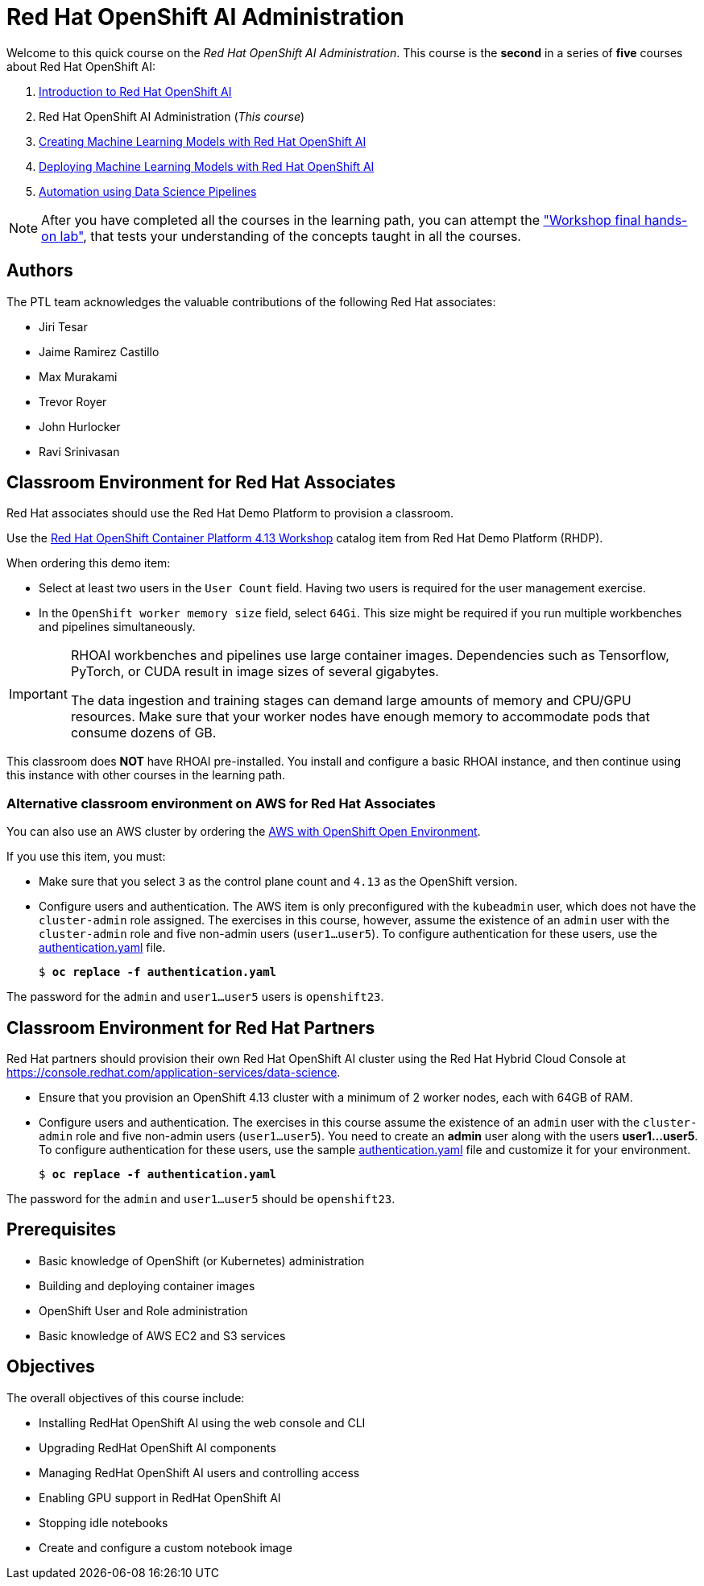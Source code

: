 = Red Hat OpenShift AI Administration
:navtitle: Home

Welcome to this quick course on the _Red Hat OpenShift AI Administration_.
This course is the *second* in a series of *five* courses about Red Hat OpenShift AI:

1. https://redhatquickcourses.github.io/rhods-intro[Introduction to Red Hat OpenShift AI]
2. Red Hat OpenShift AI Administration  (_This course_)
3. https://redhatquickcourses.github.io/rhods-model[Creating Machine Learning Models with Red Hat OpenShift AI]
4. https://redhatquickcourses.github.io/rhods-deploy[Deploying Machine Learning Models with Red Hat OpenShift AI]
5. https://redhatquickcourses.github.io/rhods-pipelines[Automation using Data Science Pipelines]

NOTE: After you have completed all the courses in the learning path, you can attempt the https://github.com/RedHatQuickCourses/rhods-qc-apps/tree/main/7.hands-on-lab["Workshop final hands-on lab"], that tests your understanding of the concepts taught in all the courses.

== Authors

The PTL team acknowledges the valuable contributions of the following Red Hat associates:

* Jiri Tesar
* Jaime Ramirez Castillo
* Max Murakami
* Trevor Royer
* John Hurlocker
* Ravi Srinivasan

== Classroom Environment for Red Hat Associates

Red Hat associates should use the Red Hat Demo Platform to provision a classroom.

Use the https://demo.redhat.com/catalog?search=Red+Hat+OpenShift+Container+Platform+4.13+Workshop&item=babylon-catalog-prod%2Fopenshift-cnv.ocp413-wksp-cnv.prod[Red Hat OpenShift Container Platform 4.13 Workshop] catalog item from Red Hat Demo Platform (RHDP).

When ordering this demo item:

* Select at least two users in the `User Count` field.
Having two users is required for the user management exercise.

* In the `OpenShift worker memory size` field, select `64Gi`.
This size might be required if you run multiple workbenches and pipelines simultaneously.

[IMPORTANT]
====
RHOAI workbenches and pipelines use large container images.
Dependencies such as Tensorflow, PyTorch, or CUDA result in image sizes of several gigabytes.

The data ingestion and training stages can demand large amounts of memory and CPU/GPU resources.
Make sure that your worker nodes have enough memory to accommodate pods that consume dozens of GB.
====

This classroom does *NOT* have RHOAI pre-installed.
You install and configure a basic RHOAI instance, and then continue using this instance with other courses in the learning path.

=== Alternative classroom environment on AWS for Red Hat Associates

You can also use an AWS cluster by ordering the https://demo.redhat.com/catalog?search=AWS+with+OpenShift+Open+Environment&item=babylon-catalog-prod%2Fsandboxes-gpte.sandbox-ocp.prod[AWS with OpenShift Open Environment].

If you use this item, you must:

* Make sure that you select `3` as the control plane count and `4.13` as the OpenShift version.

* Configure users and authentication.
The AWS item is only preconfigured with the `kubeadmin` user, which does not have the `cluster-admin` role assigned.
The exercises in this course, however, assume the existence of an `admin` user with the `cluster-admin` role and five non-admin users (`user1...user5`).
To configure authentication for these users, use the xref:attachment$authentication.yaml[authentication.yaml] file.
+
[subs=+quotes]
----
$ *oc replace -f authentication.yaml*
----

[INFO]
====
The password for the `admin` and `user1...user5` users is `openshift23`.
====

== Classroom Environment for Red Hat Partners

Red Hat partners should provision their own Red Hat OpenShift AI cluster using the Red Hat Hybrid Cloud Console at https://console.redhat.com/application-services/data-science.

* Ensure that you provision an OpenShift 4.13 cluster with a minimum of 2 worker nodes, each with 64GB of RAM.

* Configure users and authentication.
The exercises in this course assume the existence of an `admin` user with the `cluster-admin` role and five non-admin users (`user1...user5`). You need to create an *admin* user along with the users *user1...user5*.
To configure authentication for these users, use the sample xref:attachment$authentication.yaml[authentication.yaml] file and customize it for your environment.
+
[subs=+quotes]
----
$ *oc replace -f authentication.yaml*
----

[INFO]
====
The password for the `admin` and `user1...user5` should be `openshift23`.
====

== Prerequisites

* Basic knowledge of OpenShift (or Kubernetes) administration
* Building and deploying container images
* OpenShift User and Role administration
* Basic knowledge of AWS EC2 and S3 services

== Objectives

The overall objectives of this course include:

* Installing RedHat OpenShift AI using the web console and CLI
* Upgrading RedHat OpenShift AI components
* Managing RedHat OpenShift AI users and controlling access
* Enabling GPU support in RedHat OpenShift AI
* Stopping idle notebooks
* Create and configure a custom notebook image
